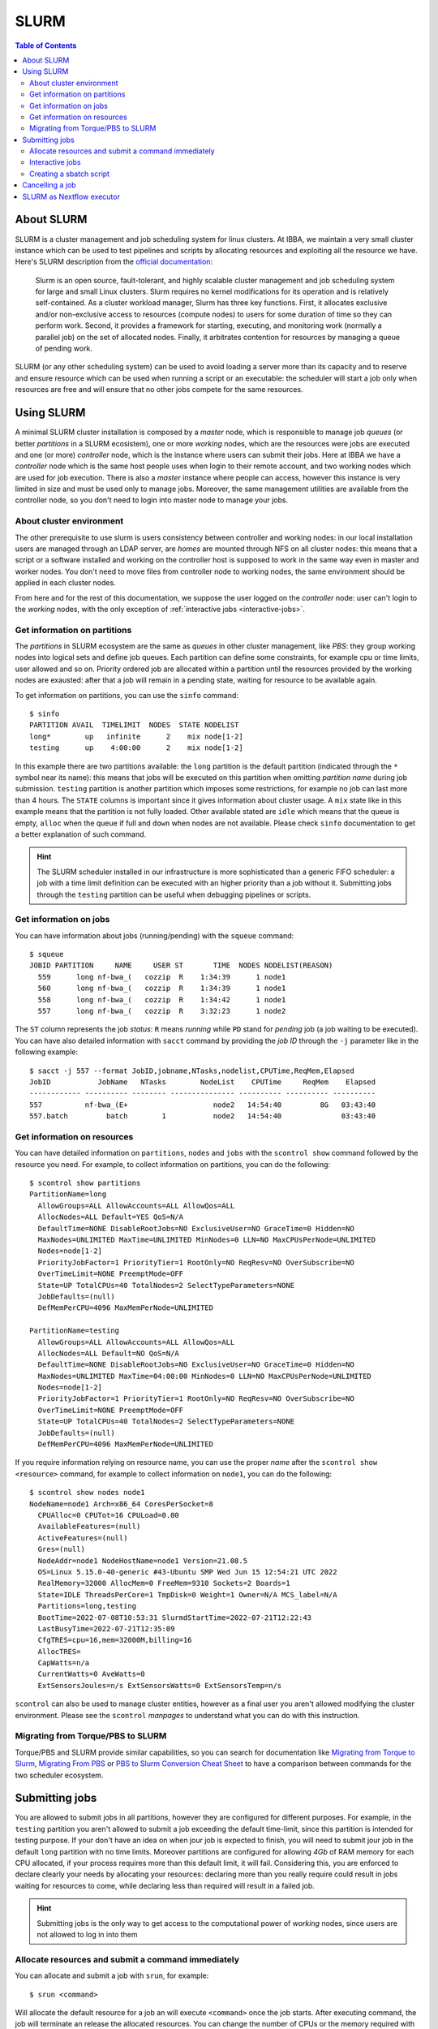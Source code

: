 
SLURM
=====

.. contents:: Table of Contents

About SLURM
-----------

SLURM is a cluster management and job scheduling system for linux clusters. At
IBBA, we maintain a very small cluster instance which can be used to test pipelines
and scripts by allocating resources and exploiting all the resource we have. Here's
SLURM description from the `official documentation <https://slurm.schedmd.com/quickstart.html>`__:

.. epigraph::

  Slurm is an open source, fault-tolerant, and highly scalable cluster management
  and job scheduling system for large and small Linux clusters. Slurm requires
  no kernel modifications for its operation and is relatively self-contained.
  As a cluster workload manager, Slurm has three key functions. First, it
  allocates exclusive and/or non-exclusive access to resources (compute nodes)
  to users for some duration of time so they can perform work. Second, it provides
  a framework for starting, executing, and monitoring work (normally a parallel job)
  on the set of allocated nodes. Finally, it arbitrates contention for resources
  by managing a queue of pending work.

SLURM (or any other scheduling system) can be used to avoid loading a server more
than its capacity and to reserve and ensure resource which can be used when running
a script or an executable: the scheduler will start a job only when resources are
free and will ensure that no other jobs compete for the same resources.

Using SLURM
-----------

A minimal SLURM cluster installation is composed by a *master* node, which is responsible
to manage job *queues* (or better *partitions* in a SLURM ecosistem), one or more
*working* nodes, which are the resources were jobs are executed and one (or more)
*controller* node, which is the instance where users can submit their jobs. Here at
IBBA we have a *controller* node which is the same host people uses when login
to their remote account, and two working nodes which are used for job execution.
There is also a *master* instance where people can access, however this instance is
very limited in size and must be used only to manage jobs. Moreover, the same
management utilities are available from the controller node, so you don't need to
login into master node to manage your jobs.

About cluster environment
~~~~~~~~~~~~~~~~~~~~~~~~~

The other prerequisite to use slurm is users consistency between controller and
working nodes: in our local installation users are managed through an LDAP server,
are *homes* are mounted through NFS on all cluster nodes: this means that a script
or a software installed and working on the controller host is supposed to work
in the same way even in master and worker nodes. You don't need to move files
from controller node to working nodes, the same environment should be applied
in each cluster nodes.

From here and for the rest of this documentation, we suppose the user logged on
the *controller* node: user can't login to the *working* nodes, with the only
exception of :ref:`interactive jobs <interactive-jobs>`.

Get information on partitions
~~~~~~~~~~~~~~~~~~~~~~~~~~~~~

The *partitions* in SLURM ecosystem are the same as *queues* in other cluster
management, like *PBS*: they group working nodes into logical sets and define
job queues. Each partition can define some constraints, for example cpu or time
limits, user allowed and so on. Priority ordered job are allocated within a partition
until the resources provided by the working nodes are exausted: after that a job
will remain in a pending state, waiting for resource to be available again.

To get information on partitions, you can use the ``sinfo`` command::

  $ sinfo
  PARTITION AVAIL  TIMELIMIT  NODES  STATE NODELIST
  long*        up   infinite      2    mix node[1-2]
  testing      up    4:00:00      2    mix node[1-2]

In this example there are two partitions available: the ``long`` partition is
the default partition (indicated through the ``*`` symbol near its name): this
means that jobs will be executed on this partition when omitting *partition name*
during job submission. ``testing`` partition is another partition which imposes
some restrictions, for example no job can last more than 4 hours. The ``STATE``
columns is important since it gives information about cluster usage. A ``mix``
state like in this example means that the partition is not fully loaded. Other
available stated are ``idle`` which means that the queue is empty, ``alloc`` when
the queue if full and ``down`` when nodes are not available. Please check ``sinfo``
documentation to get a better explanation of such command.

.. hint::

  The SLURM scheduler installed in our infrastructure is more sophisticated than
  a generic FIFO scheduler: a job with a time limit definition can be executed with
  an higher priority than a job without it. Submitting jobs through the ``testing``
  partition can be useful when debugging pipelines or scripts.

Get information on jobs
~~~~~~~~~~~~~~~~~~~~~~~

You can have information about jobs (running/pending) with the ``squeue`` command::

  $ squeue
  JOBID PARTITION     NAME     USER ST       TIME  NODES NODELIST(REASON)
    559      long nf-bwa_(   cozzip  R    1:34:39      1 node1
    560      long nf-bwa_(   cozzip  R    1:34:39      1 node1
    558      long nf-bwa_(   cozzip  R    1:34:42      1 node1
    557      long nf-bwa_(   cozzip  R    3:32:23      1 node2

The ``ST`` column represents the job *status*: ``R`` means *running* while ``PD``
stand for *pending* job (a job waiting to be executed). You can have also detailed
information with ``sacct`` command by providing the *job ID* through the ``-j``
parameter like in the following example::

  $ sacct -j 557 --format JobID,jobname,NTasks,nodelist,CPUTime,ReqMem,Elapsed
  JobID           JobName   NTasks        NodeList    CPUTime     ReqMem    Elapsed
  ------------ ---------- -------- --------------- ---------- ---------- ----------
  557          nf-bwa_(E+                    node2   14:54:40         8G   03:43:40
  557.batch         batch        1           node2   14:54:40              03:43:40

Get information on resources
~~~~~~~~~~~~~~~~~~~~~~~~~~~~

You can have detailed information on ``partitions``, ``nodes`` and ``jobs`` with
the ``scontrol show`` command followed by the resource you need.
For example, to collect information on partitions, you can do the following::

  $ scontrol show partitions
  PartitionName=long
    AllowGroups=ALL AllowAccounts=ALL AllowQos=ALL
    AllocNodes=ALL Default=YES QoS=N/A
    DefaultTime=NONE DisableRootJobs=NO ExclusiveUser=NO GraceTime=0 Hidden=NO
    MaxNodes=UNLIMITED MaxTime=UNLIMITED MinNodes=0 LLN=NO MaxCPUsPerNode=UNLIMITED
    Nodes=node[1-2]
    PriorityJobFactor=1 PriorityTier=1 RootOnly=NO ReqResv=NO OverSubscribe=NO
    OverTimeLimit=NONE PreemptMode=OFF
    State=UP TotalCPUs=40 TotalNodes=2 SelectTypeParameters=NONE
    JobDefaults=(null)
    DefMemPerCPU=4096 MaxMemPerNode=UNLIMITED

  PartitionName=testing
    AllowGroups=ALL AllowAccounts=ALL AllowQos=ALL
    AllocNodes=ALL Default=NO QoS=N/A
    DefaultTime=NONE DisableRootJobs=NO ExclusiveUser=NO GraceTime=0 Hidden=NO
    MaxNodes=UNLIMITED MaxTime=04:00:00 MinNodes=0 LLN=NO MaxCPUsPerNode=UNLIMITED
    Nodes=node[1-2]
    PriorityJobFactor=1 PriorityTier=1 RootOnly=NO ReqResv=NO OverSubscribe=NO
    OverTimeLimit=NONE PreemptMode=OFF
    State=UP TotalCPUs=40 TotalNodes=2 SelectTypeParameters=NONE
    JobDefaults=(null)
    DefMemPerCPU=4096 MaxMemPerNode=UNLIMITED

If you require information relying on resource name, you can use the proper *name*
after the ``scontrol show <resource>`` command, for example to collect information on
``node1``, you can do the following::

  $ scontrol show nodes node1
  NodeName=node1 Arch=x86_64 CoresPerSocket=8
    CPUAlloc=0 CPUTot=16 CPULoad=0.00
    AvailableFeatures=(null)
    ActiveFeatures=(null)
    Gres=(null)
    NodeAddr=node1 NodeHostName=node1 Version=21.08.5
    OS=Linux 5.15.0-40-generic #43-Ubuntu SMP Wed Jun 15 12:54:21 UTC 2022
    RealMemory=32000 AllocMem=0 FreeMem=9310 Sockets=2 Boards=1
    State=IDLE ThreadsPerCore=1 TmpDisk=0 Weight=1 Owner=N/A MCS_label=N/A
    Partitions=long,testing
    BootTime=2022-07-08T10:53:31 SlurmdStartTime=2022-07-21T12:22:43
    LastBusyTime=2022-07-21T12:35:09
    CfgTRES=cpu=16,mem=32000M,billing=16
    AllocTRES=
    CapWatts=n/a
    CurrentWatts=0 AveWatts=0
    ExtSensorsJoules=n/s ExtSensorsWatts=0 ExtSensorsTemp=n/s

``scontrol`` can also be used to manage cluster entities, however as a final user
you aren't allowed modifying the cluster environment. Please see the ``scontrol``
*manpages* to understand what you can do with this instruction.

Migrating from Torque/PBS to SLURM
~~~~~~~~~~~~~~~~~~~~~~~~~~~~~~~~~~

Torque/PBS and SLURM provide similar capabilities, so you can search for documentation
like `Migrating from Torque to Slurm <https://wiki.gacrc.uga.edu/wiki/Migrating_from_Torque_to_Slurm>`__,
`Migrating From PBS <https://docs-research-it.berkeley.edu/services/high-performance-computing/user-guide/running-your-jobs/migrating-from-pbs/>`__
or `PBS to Slurm Conversion Cheat Sheet <https://www.msi.umn.edu/slurm/pbs-conversion>`__
to have a comparison between commands for the two scheduler ecosystem.

Submitting jobs
---------------

You are allowed to submit jobs in all partitions, however they are configured
for different purposes. For example, in the ``testing`` partition you aren't allowed to
submit a job exceeding the default time-limit, since this partition is intended
for testing purpose. If your don't have an idea on when jour job is expected
to finish, you will need to submit jour job in the default ``long`` partition with
no time limits. Moreover partitions are configured for allowing *4Gb* of RAM memory
for each CPU allocated, if your process requires more than this default limit,
it will fail. Considering this, you are enforced to declare clearly your needs by
allocating your resources: declaring more than you really require could result in
jobs waiting for resources to come, while declaring less than required will result
in a failed job.

.. hint::

  Submitting jobs is the only way to get access to the computational power of
  *working* nodes, since users are not allowed to log in into them

Allocate resources and submit a command immediately
~~~~~~~~~~~~~~~~~~~~~~~~~~~~~~~~~~~~~~~~~~~~~~~~~~~

You can allocate and submit a job with ``srun``, for example::

  $ srun <command>

Will allocate the default resource for a job an will execute ``<command>`` once
the job starts. After executing command, the job will terminate an release the
allocated resources. You can change the number of CPUs or the memory required
with the ``--cpus-per-task`` and ``--mem`` parameters, for example::

  $ srun --cpus-per-task 2 --mem=4G <command>

or shorter::

  $ srun -c 2 --mem=4G <command>

Partition can be specified with the ``-p`` or ``--partition`` command::

  $ srun -c 2 --mem=4G -p testing <command>

.. hint::

  ``srun`` will allocate resources and will execute commands in *parallel*. You
  may use ``srun`` with *MPI* programs

.. _interactive-jobs:

Interactive jobs
~~~~~~~~~~~~~~~~

Interactive jobs can be launched with the ``--pty bash`` option like this::

  $ srun -c 2 --mem=4G -p testing --pty bash

you don't need to specify a command when launching an interactive job: when an
interactive jobs start, it will open a new terminal on the *working* node in which
you can do all the stuff. When you have completed your task, you have to ``exit``
the interactive session to free resources.

.. important::

  Resources are limited, so it's important that you free resource when have you
  finished your tasks by leaving the interactive job console with the ``exit``
  command.

A different approach is to allocate resources with ``salloc`` and then call ``srun``
with the desidered command. However, this approach will result in a new terminal
session, in which resources are allocated until exiting terminal with ``exit`` command.
The ``salloc`` will open a new terminal in which your resources are allocated, then
you have to call ``srun --pty bash`` (without any other options, since they are
already allocated) to start your new terminal session in the interactive job::

  $ salloc --cpus-per-task 2 --mem=4G
  salloc: Granted job allocation 901
  $ srun --pty /bin/bash
  $ <command 1>
  $ <command 2>
  ...
  $ exit
  $ exit
  salloc: Relinquishing job allocation 901
  salloc: Job allocation 901 has been revoked.

.. warning::

  when you allocate a resource with ``salloc``, you will grant resource as stated
  by ``salloc`` output, even if you don't call ``srun``. You will need to ``exit``
  once for the interactive session called by ``srun --pty bash`` and ``exit`` one
  more time to free your allocated resources. Resources will not be free until
  the message ``Job allocation <job id> has been revoked.`` is displayed.

Creating a sbatch script
~~~~~~~~~~~~~~~~~~~~~~~~

Creating a *sbatch* script if the recommended way to plan and execute complex
script on clusters. A *sbatch* script is a kind of *bash* script in which we can
specify resources using ``#SBATCH`` comment with the ``salloc`` or ``srun`` parameter
we saw before. After that, we can specify the command to execute. Here is a simple
template for a sbatch job::

  #!/bin/bash
  #SBATCH --job-name=serial_job_test    # Job name
  #SBATCH --ntasks=1                    # Run on a single task
  #SBATCH --cpus-per-task=1             # Declare 1 CPUs per task
  #SBATCH --mem=1gb                     # Job memory request
  #SBATCH --time=00:05:00               # Time limit hrs:min:sec
  #SBATCH --output=serial_test_%j.log   # Standard output and error log

  <command 1>
  <command 2>

Next, you can submit your *sbatch* script with ``sbatch`` commands. You can override
the parameters specified in script by providing the appropriate parameter at launch
time::

  $ sbatch --cpus-per-task 2 --mem=4G <sbatch script>

Cancelling a job
----------------

You can cancel a job using ``scancel`` and specifying a *job id*::

  $ scancel <job id>

Or jou can cancell **all** your submitted job with ``-u``::

  $ cancel -u <your username>

It is possible to filter out job by *state* or other attributes. Please check
``scancel`` documentation.

SLURM as Nextflow executor
--------------------------

SLURM can be configured as the default executor for a Nextflow pipeline, using
the environment variable ``NXF_EXECUTOR``::

  $ export NXF_EXECUTOR=slurm

This is sufficient to let Nextflow submit jobs through SLURM controller, without
modifying your pipeline. In alternative simply add ``process.executor = "slurm"``
in the ``nextflow.config`` file. See Nextflow
`SLURM executor documentation <https://www.nextflow.io/docs/latest/executor.html#slurm>`__
to get more information about available options.

.. hint::

  ``NXF_EXECUTOR`` environment variable is already set in our slurm *clients*

